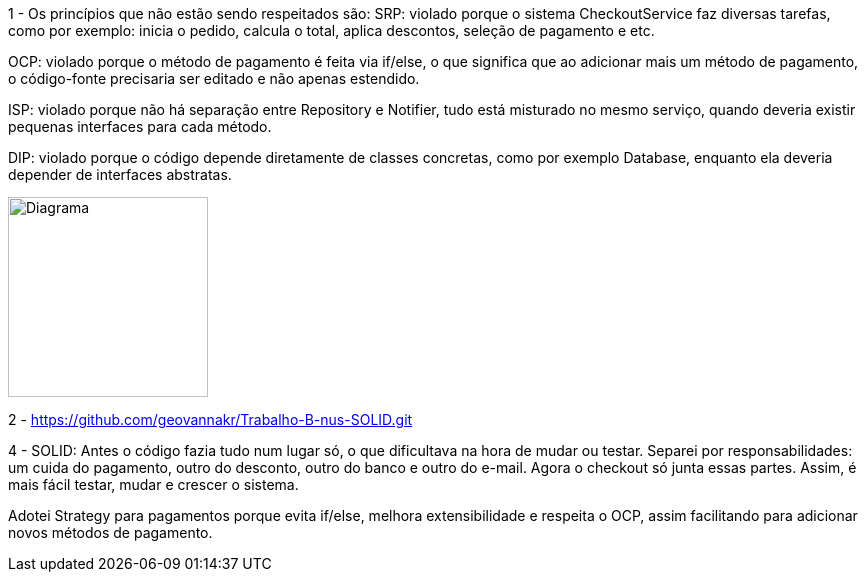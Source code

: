 1 - Os princípios que não estão sendo respeitados são:
SRP: violado porque o sistema CheckoutService faz diversas tarefas, como por exemplo: inicia o pedido, calcula o total, aplica descontos, seleção de pagamento e etc.

OCP: violado porque o método de pagamento é feita via if/else, o que significa que ao adicionar mais um método de pagamento, o código-fonte precisaria ser editado e não apenas estendido.

ISP: violado porque não há separação entre Repository e Notifier, tudo está misturado no mesmo serviço, quando deveria existir pequenas interfaces para cada método.

DIP: violado porque o código depende diretamente de classes concretas, como por exemplo Database, enquanto ela deveria depender de interfaces abstratas.

image::Captura de tela 2025-08-25 201049.png[alt=Diagrama, width=200px]

2 - https://github.com/geovannakr/Trabalho-B-nus-SOLID.git 

4 - SOLID: Antes o código fazia tudo num lugar só, o que dificultava na hora de mudar ou testar. Separei por responsabilidades: um cuida do pagamento, outro do desconto, outro do banco e outro do e-mail. Agora o checkout só junta essas partes. Assim, é mais fácil testar, mudar e crescer o sistema.

Adotei Strategy para pagamentos porque evita if/else, melhora extensibilidade e respeita o OCP, assim facilitando para adicionar novos métodos de pagamento.
